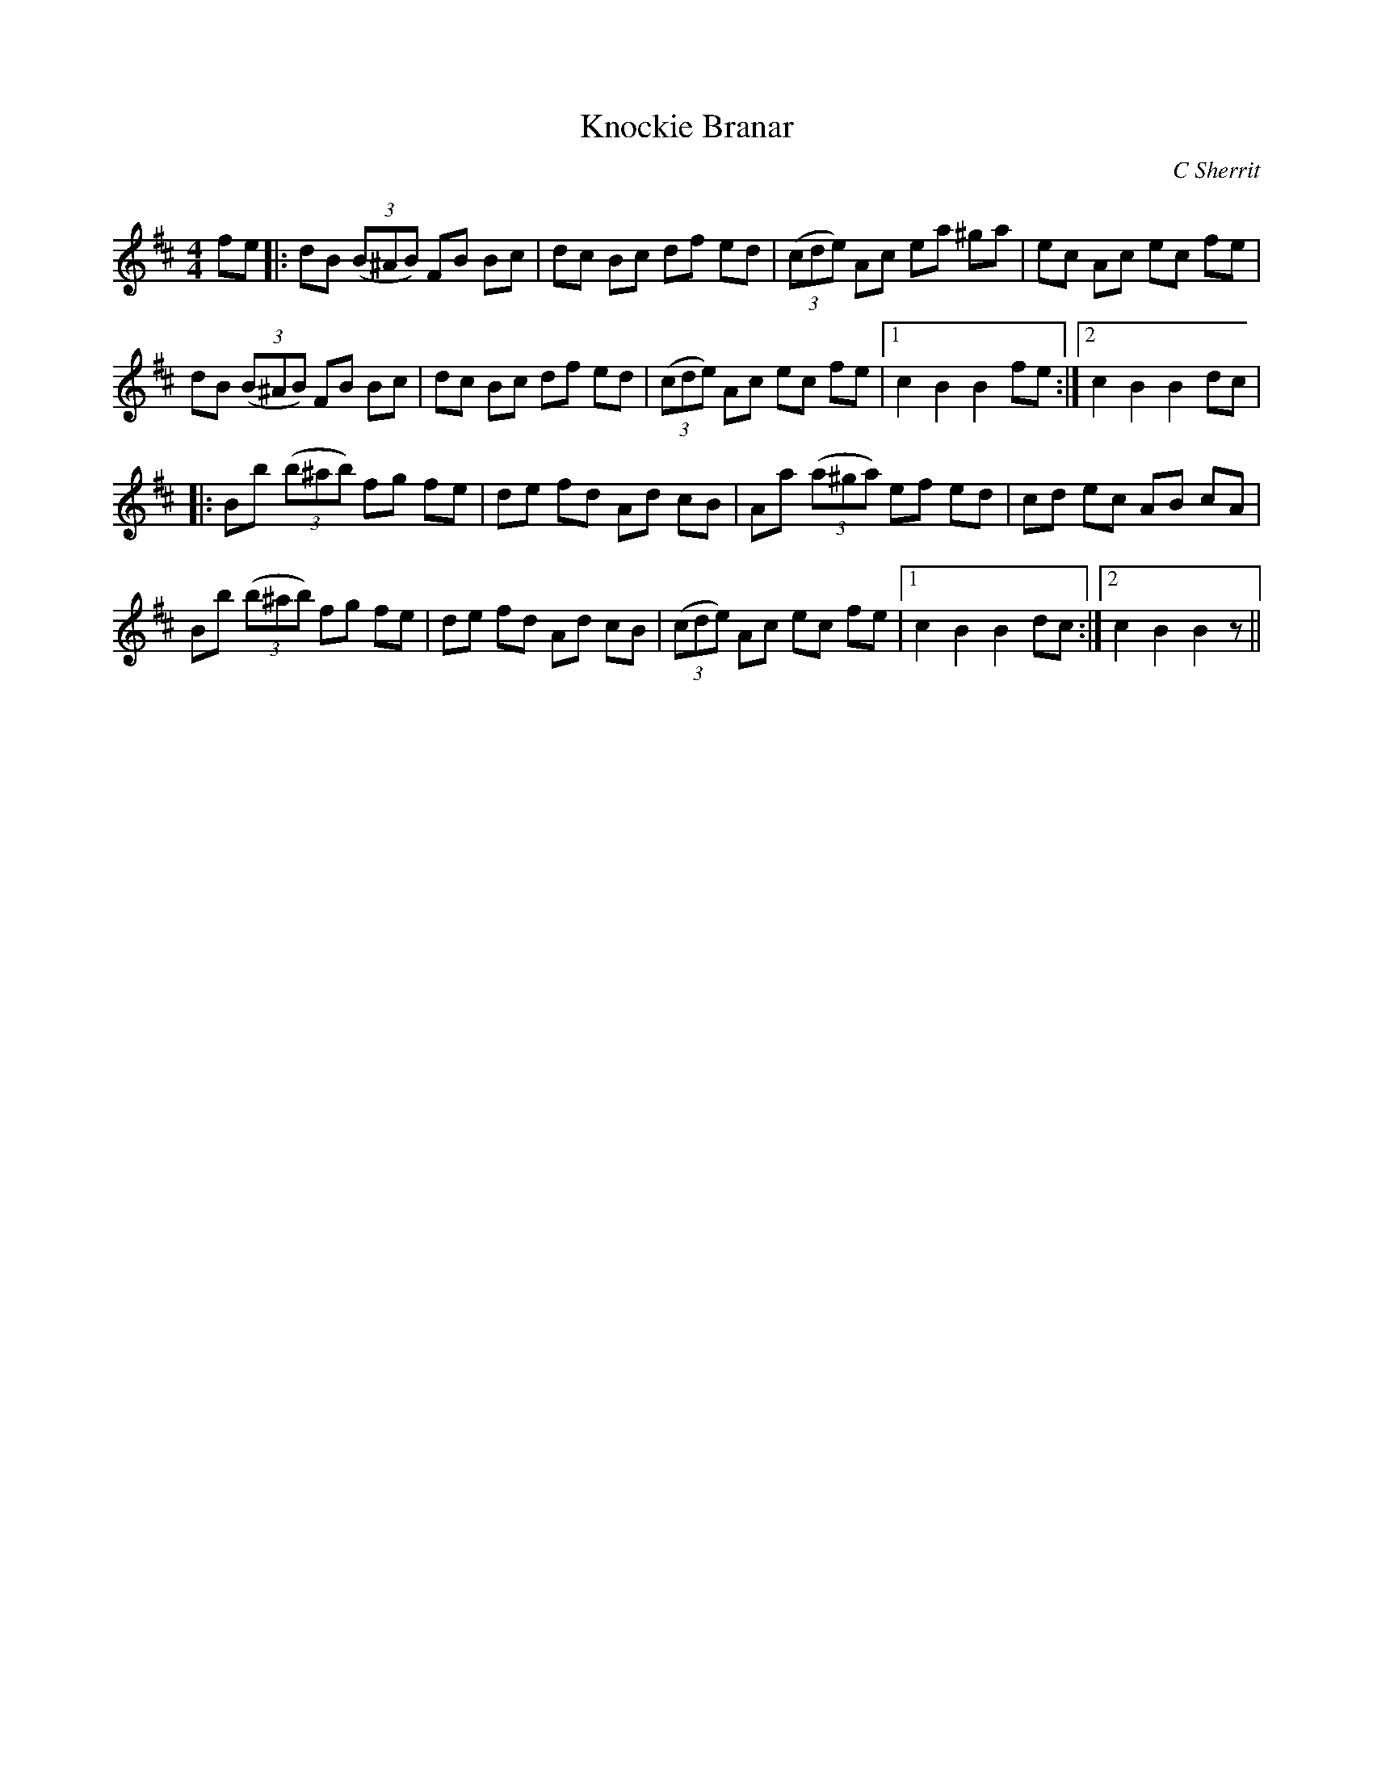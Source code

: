 X:1
T: Knockie Branar
C:C Sherrit
R:Reel
Q: 232
K:Bm
M:4/4
L:1/8
fe|:dB ((3B^AB) FB Bc|dc Bc df ed|((3cde) Ac ea ^ga|ec Ac ec fe|
dB ((3B^AB) FB Bc|dc Bc df ed|((3cde) Ac ec fe|1c2 B2 B2 fe:|2c2 B2 B2 dc|
|:Bb ((3b^ab) fg fe|de fd Ad cB|Aa ((3a^ga) ef ed|cd ec AB cA|
Bb ((3b^ab) fg fe|de fd Ad cB|((3cde) Ac ec fe|1c2 B2 B2 dc:|2c2 B2 B2z||
